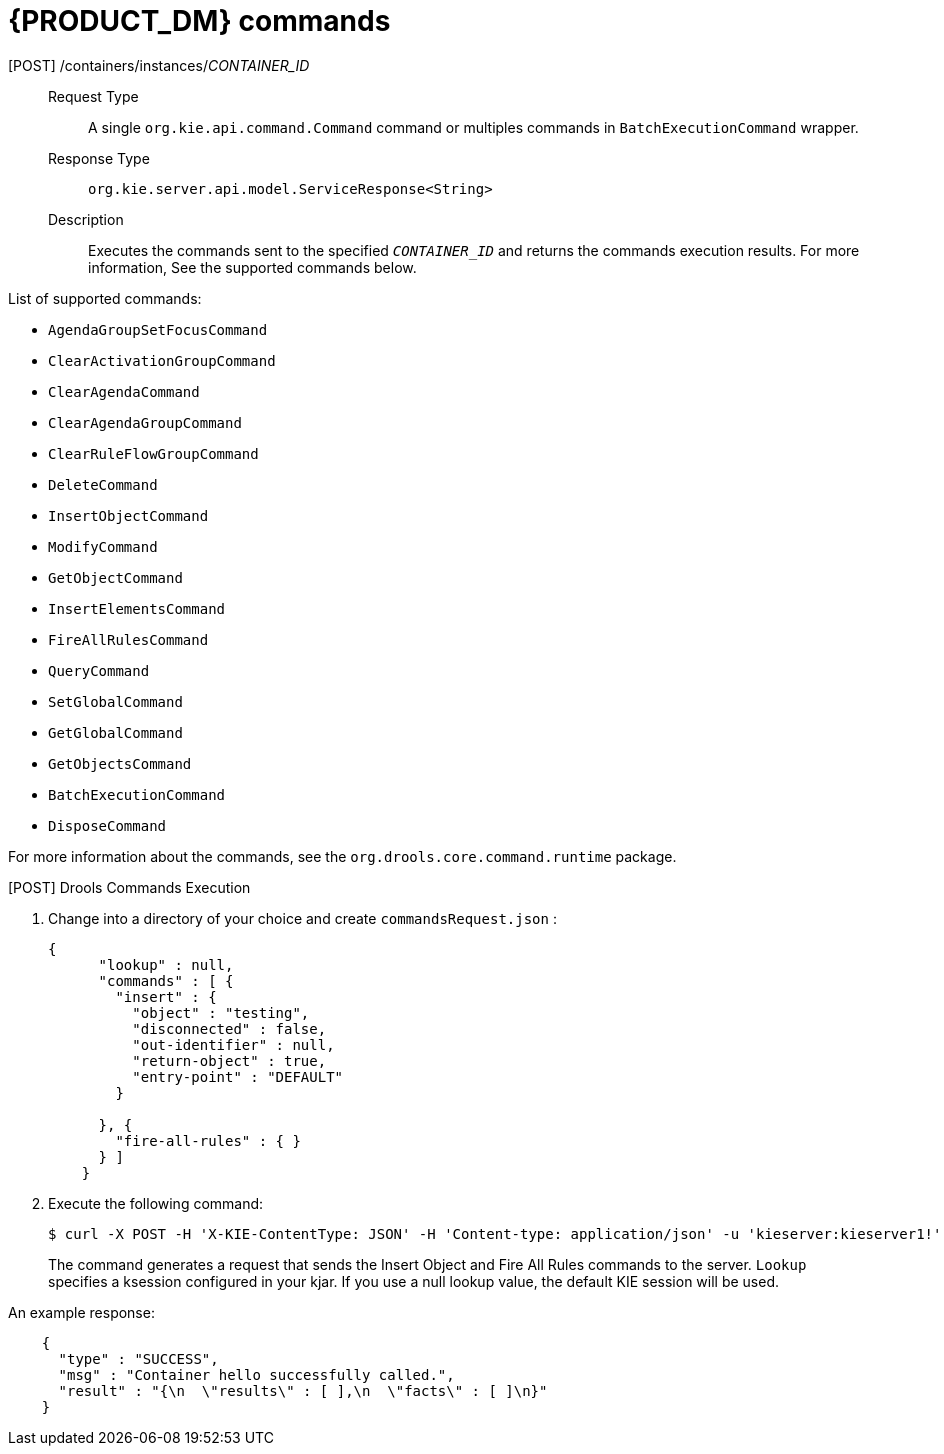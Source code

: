 [id='optmizer-rest-api-execution-server-dm-commands-ref']
= {PRODUCT_DM} commands

[POST] /containers/instances/_CONTAINER_ID_::
+
--
Request Type::
A single `org.kie.api.command.Command` command or multiples commands in `BatchExecutionCommand` wrapper.

Response Type::
`org.kie.server.api.model.ServiceResponse<String>`

Description::
Executes the commands sent to the specified `_CONTAINER_ID_` and returns the commands execution results. For more information, See the supported commands below.
--

List of supported commands:

* `AgendaGroupSetFocusCommand`
* `ClearActivationGroupCommand`
* `ClearAgendaCommand`
* `ClearAgendaGroupCommand`
* `ClearRuleFlowGroupCommand`
* `DeleteCommand`
* `InsertObjectCommand`
* `ModifyCommand`
* `GetObjectCommand`
* `InsertElementsCommand`
* `FireAllRulesCommand`
* `QueryCommand`
* `SetGlobalCommand`
* `GetGlobalCommand`
* `GetObjectsCommand`
* `BatchExecutionCommand`
* `DisposeCommand`

For more information about the commands, see the `org.drools.core.command.runtime` package.

.[POST] Drools Commands Execution

. Change into a directory of your choice and create `commandsRequest.json` :
+
[source,javascript]
----
{
      "lookup" : null,
      "commands" : [ {
        "insert" : {
          "object" : "testing",
          "disconnected" : false,
          "out-identifier" : null,
          "return-object" : true,
          "entry-point" : "DEFAULT"
        }

      }, {
        "fire-all-rules" : { }
      } ]
    }
----
. Execute the following command:
+
[source]
----
$ curl -X POST -H 'X-KIE-ContentType: JSON' -H 'Content-type: application/json' -u 'kieserver:kieserver1!' --data @commandsRequest.json http://localhost:8080/kie-execution-server/services/rest/server/containers/instances/myContainer
----
+
The command generates a request that sends the Insert Object and Fire All Rules commands to the server. `Lookup` specifies a ksession configured in your kjar.
If you use a null lookup value, the default KIE session will be used.

An example response:
[source,javascript]
----
    {
      "type" : "SUCCESS",
      "msg" : "Container hello successfully called.",
      "result" : "{\n  \"results\" : [ ],\n  \"facts\" : [ ]\n}"
    }
----

